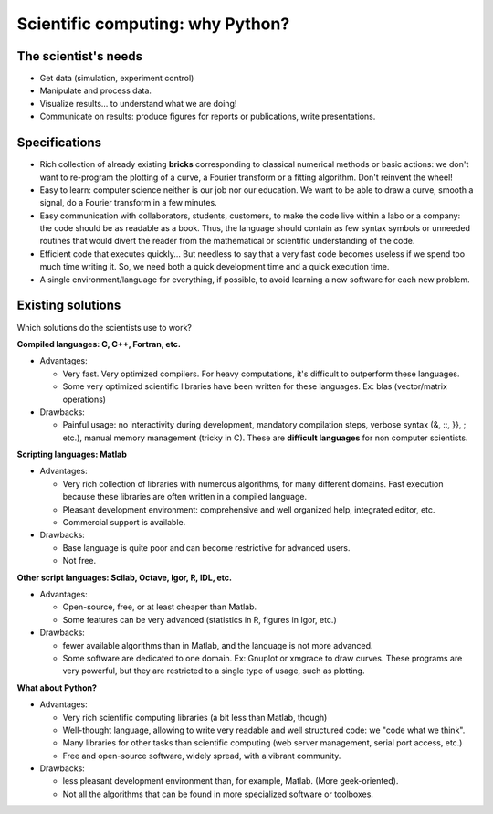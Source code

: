 Scientific computing: why Python?
=================================

.. only:: latex

    :authors: Fernando Perez, Emmanuelle Gouillart

..
    .. image:: phd053104s.png
      :align: center

The scientist's needs
---------------------

* Get data (simulation, experiment control)

* Manipulate and process data.

* Visualize results... to understand what we are doing!

* Communicate on results: produce figures for reports or publications,
  write presentations.

Specifications
--------------

* Rich collection of already existing **bricks** corresponding to classical
  numerical methods or basic actions: we don't want to re-program the
  plotting of a curve, a Fourier transform or a fitting algorithm. Don't 
  reinvent the wheel!

* Easy to learn: computer science neither is our job nor our education. We 
  want to be able to draw a curve, smooth a signal, do a Fourier transform 
  in a few minutes.

* Easy communication with collaborators, students, customers, to make the code
  live within a labo or a company: the code should be as readable as a book.
  Thus, the language should contain as few syntax symbols or unneeded routines
  that would divert the reader from the mathematical or scientific understanding
  of the code.

* Efficient code that executes quickly... But needless to say that a very fast
  code becomes useless if we spend too much time writing it. So, we need both a   quick development time and a quick execution time.

* A single environment/language for everything, if possible, to avoid learning
  a new software for each new problem.

Existing solutions
------------------

Which solutions do the scientists use to work?

**Compiled languages: C, C++, Fortran, etc.**

* Advantages:

  * Very fast. Very optimized compilers. For heavy computations, it's difficult
    to outperform these languages.

  * Some very optimized scientific libraries have been written for these
    languages. Ex: blas (vector/matrix operations)

* Drawbacks:

  * Painful usage: no interactivity during development,
    mandatory compilation steps, verbose syntax (&, ::, }}, ; etc.),
    manual memory management (tricky in C). These are **difficult
    languages** for non computer scientists.

**Scripting languages: Matlab**

* Advantages: 

  * Very rich collection of libraries with numerous algorithms, for many
    different domains. Fast execution because these libraries are often written
    in a compiled language.

  * Pleasant development environment: comprehensive and well organized help,
    integrated editor, etc.

  * Commercial support is available.

* Drawbacks: 

  * Base language is quite poor and can become restrictive for advanced users.

  * Not free.

**Other script languages: Scilab, Octave, Igor, R, IDL, etc.**

* Advantages:

  * Open-source, free, or at least cheaper than Matlab.

  * Some features can be very advanced (statistics in R, figures in Igor, etc.)

* Drawbacks:

  * fewer available algorithms than in Matlab, and the language
    is not more advanced.

  * Some software are dedicated to one domain. Ex: Gnuplot or xmgrace
    to draw curves. These programs are very powerful, but they are
    restricted to a single type of usage, such as plotting. 

**What about Python?**

* Advantages:
  
  * Very rich scientific computing libraries (a bit less than Matlab,
    though)
    
  * Well-thought language, allowing to write very readable and well structured
    code: we "code what we think".

  * Many libraries for other tasks than scientific computing (web server
    management, serial port access, etc.)

  * Free and open-source software, widely spread, with a vibrant community.

* Drawbacks:  

  * less pleasant development environment than, for example, Matlab. (More
    geek-oriented).

  * Not all the algorithms that can be found in more specialized
    software or toolboxes.

